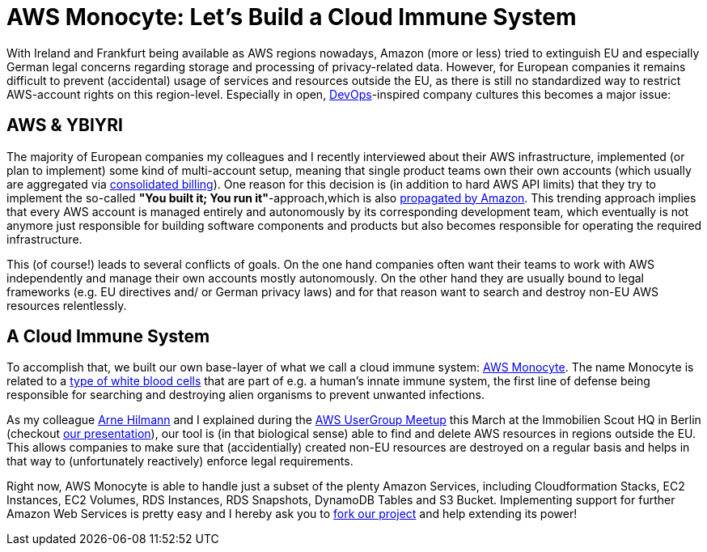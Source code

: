 = AWS Monocyte: Let's Build a Cloud Immune System
:published_at: 2015-03-18
:hp-tags: cloud development, aws, backend
:hp-alt-title: cloud privacy aws monocyte

With Ireland and Frankfurt being available as AWS regions nowadays, Amazon (more or less) tried to extinguish EU and especially German legal concerns regarding storage and processing of privacy-related data. However, for European companies it remains difficult to prevent (accidental) usage of services and resources outside the EU, as there is still no standardized way to restrict AWS-account rights on this region-level. Especially in open, link:https://en.wikipedia.org/wiki/DevOps[DevOps]-inspired company cultures this becomes a major issue:

== AWS & YBIYRI

The majority of European companies my colleagues and I recently interviewed about their AWS infrastructure, implemented (or plan to implement) some kind of multi-account setup, meaning that single product teams own their own accounts (which usually are aggregated via link:http://docs.aws.amazon.com/awsaccountbilling/latest/aboutv2/consolidated-billing.html[consolidated billing]). One reason for this decision is (in addition to hard AWS API limits) that they try to implement the so-called *"You built it; You run it"*-approach,which is also link:https://www.safaribooksonline.com/library/view/programming-amazon-ec2/9781449303617/ch01s03.html[propagated by Amazon]. This trending approach implies that every AWS account is managed entirely and autonomously by its corresponding development team, which eventually is not anymore just responsible for building software components and products but also becomes responsible for operating the required infrastructure.

This (of course!) leads to several conflicts of goals. On the one hand companies often want their teams to work with AWS independently and manage their own accounts mostly autonomously. On the other hand they are usually bound to legal frameworks (e.g. EU directives and/ or German privacy laws) and for that reason want to search and destroy non-EU AWS resources relentlessly.

== A Cloud Immune System

To accomplish that, we built our own base-layer of what we call a cloud immune system: link:https://github.com/ImmobilienScout24/aws-monocyte[AWS Monocyte]. The name Monocyte is related to a link:https://en.wikipedia.org/wiki/Monocyte[type of white blood cells] that are part of e.g. a human's innate immune system, the first line of defense being responsible for searching and destroying alien organisms to prevent unwanted infections. 

As my colleague link:https://arnehilmann.github.io/[Arne Hilmann] and I explained during the link:http://www.meetup.com/AWS-Berlin/events/220609022/[AWS UserGroup Meetup] this March at the Immobilien Scout HQ in Berlin (checkout link:https://dl.dropboxusercontent.com/u/1874278/datahackit/AWS-Monocyte.pdf[our presentation]), our tool is (in that biological sense) able to find and delete AWS resources in regions outside the EU. This allows companies to make sure that (accidentially) created non-EU resources are destroyed on a regular basis and helps in that way to (unfortunately reactively) enforce legal requirements.

Right now, AWS Monocyte is able to handle just a subset of the plenty Amazon Services, including Cloudformation Stacks, EC2 Instances, EC2 Volumes, RDS Instances, RDS Snapshots, DynamoDB Tables and S3 Bucket. Implementing support for further Amazon Web Services is pretty easy and I hereby ask you to link:https://github.com/ImmobilienScout24/aws-monocyte[fork our project] and help extending its power!


